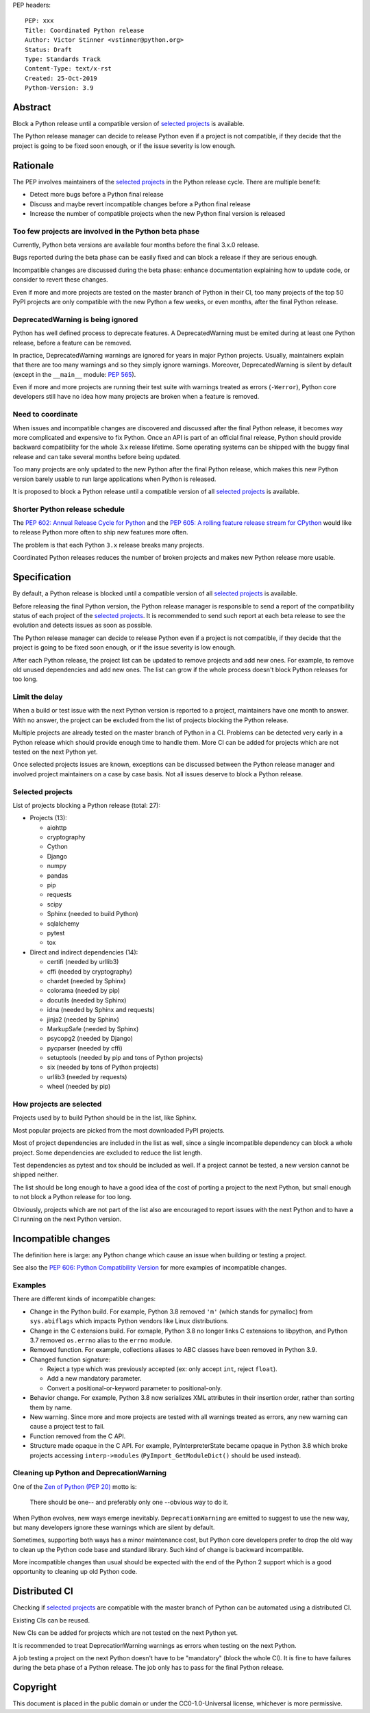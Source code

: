 PEP headers::

    PEP: xxx
    Title: Coordinated Python release
    Author: Victor Stinner <vstinner@python.org>
    Status: Draft
    Type: Standards Track
    Content-Type: text/x-rst
    Created: 25-Oct-2019
    Python-Version: 3.9

Abstract
========

Block a Python release until a compatible version of `selected projects
<Selected projects>`_ is available.

The Python release manager can decide to release Python even if a
project is not compatible, if they decide that the project is going to
be fixed soon enough, or if the issue severity is low enough.


Rationale
=========

The PEP involves maintainers of the `selected projects`_ in the Python
release cycle. There are multiple benefit:

* Detect more bugs before a Python final release
* Discuss and maybe revert incompatible changes before a Python final
  release
* Increase the number of compatible projects when the new Python final
  version is released

Too few projects are involved in the Python beta phase
------------------------------------------------------

Currently, Python beta versions are available four months before the
final 3.x.0 release.

Bugs reported during the beta phase can be easily fixed and can block a
release if they are serious enough.

Incompatible changes are discussed during the beta phase: enhance
documentation explaining how to update code, or consider to revert these
changes.

Even if more and more projects are tested on the master branch of Python
in their CI, too many projects of the top 50 PyPI projects are only
compatible with the new Python a few weeks, or even months, after the
final Python release.

DeprecatedWarning is being ignored
----------------------------------

Python has well defined process to deprecate features. A
DeprecatedWarning must be emited during at least one Python release,
before a feature can be removed.

In practice, DeprecatedWarning warnings are ignored for years in major
Python projects. Usually, maintainers explain that there are too many
warnings and so they simply ignore warnings. Moreover, DeprecatedWarning
is silent by default (except in the ``__main__`` module: `PEP 565
<https://www.python.org/dev/peps/pep-0565/>`_).

Even if more and more projects are running their test suite with
warnings treated as errors (``-Werror``), Python core developers still
have no idea how many projects are broken when a feature is removed.

Need to coordinate
------------------

When issues and incompatible changes are discovered and discussed after
the final Python release, it becomes way more complicated and expensive
to fix Python.  Once an API is part of an official final release, Python
should provide backward compatibility for the whole 3.x release
lifetime. Some operating systems can be shipped with the buggy final
release and can take several months before being updated.

Too many projects are only updated to the new Python after the final
Python release, which makes this new Python version barely usable to run
large applications when Python is released.

It is proposed to block a Python release until a compatible version of
all `selected projects`_ is available.

Shorter Python release schedule
-------------------------------

The `PEP 602: Annual Release Cycle for Python
<https://www.python.org/dev/peps/pep-0602/>`_ and the `PEP 605: A
rolling feature release stream for CPython
<https://www.python.org/dev/peps/pep-0605/>`_ would like to release
Python more often to ship new features more often.

The problem is that each Python ``3.x`` release breaks many projects.

Coordinated Python releases reduces the number of broken projects and
makes new Python release more usable.


Specification
=============

By default, a Python release is blocked until a compatible version of
all `selected projects`_ is available.

Before releasing the final Python version, the Python release manager is
responsible to send a report of the compatibility status of each project
of the `selected projects`_. It is recommended to send such report at
each beta release to see the evolution and detects issues as soon as
possible.

The Python release manager can decide to release Python even if a
project is not compatible, if they decide that the project is going to
be fixed soon enough, or if the issue severity is low enough.

After each Python release, the project list can be updated to remove
projects and add new ones. For example, to remove old unused
dependencies and add new ones. The list can grow if the whole process
doesn't block Python releases for too long.

Limit the delay
---------------

When a build or test issue with the next Python version is reported to a
project, maintainers have one month to answer. With no answer, the
project can be excluded from the list of projects blocking the Python
release.

Multiple projects are already tested on the master branch of Python in a
CI. Problems can be detected very early in a Python release which should
provide enough time to handle them. More CI can be added for projects
which are not tested on the next Python yet.

Once selected projects issues are known, exceptions can be discussed
between the Python release manager and involved project maintainers on a
case by case basis. Not all issues deserve to block a Python release.

Selected projects
-----------------

List of projects blocking a Python release (total: 27):

* Projects (13):

  * aiohttp
  * cryptography
  * Cython
  * Django
  * numpy
  * pandas
  * pip
  * requests
  * scipy
  * Sphinx (needed to build Python)
  * sqlalchemy
  * pytest
  * tox

* Direct and indirect dependencies (14):

  * certifi (needed by urllib3)
  * cffi (needed by cryptography)
  * chardet (needed by Sphinx)
  * colorama (needed by pip)
  * docutils (needed by Sphinx)
  * idna (needed by Sphinx and requests)
  * jinja2 (needed by Sphinx)
  * MarkupSafe (needed by Sphinx)
  * psycopg2 (needed by Django)
  * pycparser (needed by cffi)
  * setuptools (needed by pip and tons of Python projects)
  * six (needed by tons of Python projects)
  * urllib3 (needed by requests)
  * wheel (needed by pip)

How projects are selected
-------------------------

Projects used by to build Python should be in the list, like Sphinx.

Most popular projects are picked from the most downloaded PyPI projects.

Most of project dependencies are included in the list as well, since a
single incompatible dependency can block a whole project. Some
dependencies are excluded to reduce the list length.

Test dependencies as pytest and tox should be included as well. If a
project cannot be tested, a new version cannot be shipped neither.

The list should be long enough to have a good idea of the cost of
porting a project to the next Python, but small enough to not block a
Python release for too long.

Obviously, projects which are not part of the list also are encouraged
to report issues with the next Python and to have a CI running on the
next Python version.


Incompatible changes
====================

The definition here is large: any Python change which cause an issue
when building or testing a project.

See also the `PEP 606: Python Compatibility Version
<https://www.python.org/dev/peps/pep-0606/>`_ for more examples of
incompatible changes.

Examples
--------

There are different kinds of incompatible changes:

* Change in the Python build. For example, Python 3.8 removed ``'m'``
  (which stands for pymalloc) from ``sys.abiflags`` which impacts Python
  vendors like Linux distributions.
* Change in the C extensions build. For exmaple, Python 3.8 no longer
  links C extensions to libpython, and Python 3.7 removed
  ``os.errno`` alias to the ``errno`` module.
* Removed function. For example, collections aliases to ABC classes
  have been removed in Python 3.9.
* Changed function signature:

  * Reject a type which was previously accepted (ex: only accept ``int``,
    reject ``float``).
  * Add a new mandatory parameter.
  * Convert a positional-or-keyword parameter to positional-only.

* Behavior change. For example, Python 3.8 now serializes XML attributes
  in their insertion order, rather than sorting them by name.
* New warning. Since more and more projects are tested with all warnings
  treated as errors, any new warning can cause a project test to fail.
* Function removed from the C API.
* Structure made opaque in the C API. For example, PyInterpreterState
  became opaque in Python 3.8 which broke projects accessing
  ``interp->modules`` (``PyImport_GetModuleDict()`` should be used
  instead).

Cleaning up Python and DeprecationWarning
-----------------------------------------

One of the `Zen of Python (PEP 20)
<https://www.python.org/dev/peps/pep-0020/>`_ motto is:

    There should be one-- and preferably only one --obvious way to do
    it.

When Python evolves, new ways emerge inevitably. ``DeprecationWarning``
are emitted to suggest to use the new way, but many developers ignore
these warnings which are silent by default.

Sometimes, supporting both ways has a minor maintenance cost, but Python
core developers prefer to drop the old way to clean up the Python code
base and standard library. Such kind of change is backward incompatible.

More incompatible changes than usual should be expected with the end of
the Python 2 support which is a good opportunity to cleaning up old
Python code.


Distributed CI
==============

Checking if `selected projects`_ are compatible with the master branch
of Python can be automated using a distributed CI.

Existing CIs can be reused.

New CIs can be added for projects which are not tested on the next
Python yet.

It is recommended to treat DeprecationWarning warnings as errors when
testing on the next Python.

A job testing a project on the next Python doesn't have to be
"mandatory" (block the whole CI). It is fine to have failures during the
beta phase of a Python release. The job only has to pass for the final
Python release.


Copyright
=========

This document is placed in the public domain or under the
CC0-1.0-Universal license, whichever is more permissive.



..
   Local Variables:
   mode: indented-text
   indent-tabs-mode: nil
   sentence-end-double-space: t
   fill-column: 70
   coding: utf-8
   End:
